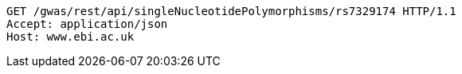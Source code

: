 [source,http,options="nowrap"]
----
GET /gwas/rest/api/singleNucleotidePolymorphisms/rs7329174 HTTP/1.1
Accept: application/json
Host: www.ebi.ac.uk

----